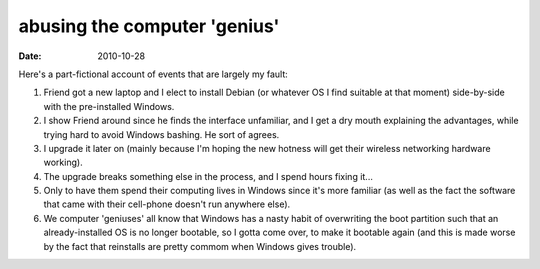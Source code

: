 abusing the computer 'genius'
=============================

:date: 2010-10-28



Here's a part-fictional account of events that are largely my fault:

1. Friend got a new laptop and I elect to install Debian (or whatever OS
   I find suitable at that moment) side-by-side with the pre-installed
   Windows.
2. I show Friend around since he finds the interface unfamiliar, and I
   get a dry mouth explaining the advantages, while trying hard to avoid
   Windows bashing. He sort of agrees.
3. I upgrade it later on (mainly because I'm hoping the new hotness will
   get their wireless networking hardware working).
4. The upgrade breaks something else in the process, and I spend hours
   fixing it...
5. Only to have them spend their computing lives in Windows since it's
   more familiar (as well as the fact the software that came with their
   cell-phone doesn't run anywhere else).
6. We computer 'geniuses' all know that Windows has a nasty habit of
   overwriting the boot partition such that an already-installed OS is
   no longer bootable, so I gotta come over, to make it bootable again
   (and this is made worse by the fact that reinstalls are pretty commom
   when Windows gives trouble).


